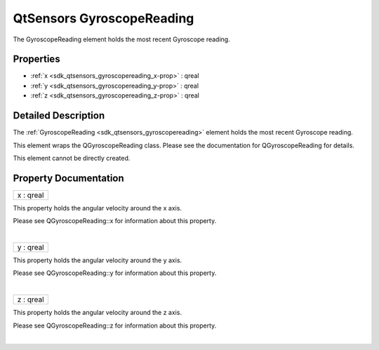 .. _sdk_qtsensors_gyroscopereading:
QtSensors GyroscopeReading
==========================

The GyroscopeReading element holds the most recent Gyroscope reading.

+--------------------------------------+--------------------------------------+
| Import Statement:                    | import QtSensors 5.0                 |
+--------------------------------------+--------------------------------------+
| Since:                               | QtSensors 5.0                        |
+--------------------------------------+--------------------------------------+
| Inherits:                            | :ref:`SensorReading <sdk_qtsensors_sensor |
|                                      | reading>`_                           |
+--------------------------------------+--------------------------------------+

Properties
----------

-  :ref:`x <sdk_qtsensors_gyroscopereading_x-prop>` : qreal
-  :ref:`y <sdk_qtsensors_gyroscopereading_y-prop>` : qreal
-  :ref:`z <sdk_qtsensors_gyroscopereading_z-prop>` : qreal

Detailed Description
--------------------

The :ref:`GyroscopeReading <sdk_qtsensors_gyroscopereading>` element holds
the most recent Gyroscope reading.

This element wraps the QGyroscopeReading class. Please see the
documentation for QGyroscopeReading for details.

This element cannot be directly created.

Property Documentation
----------------------

.. _sdk_qtsensors_gyroscopereading_x-prop:

+--------------------------------------------------------------------------+
|        \ x : qreal                                                       |
+--------------------------------------------------------------------------+

This property holds the angular velocity around the x axis.

Please see QGyroscopeReading::x for information about this property.

| 

.. _sdk_qtsensors_gyroscopereading_y-prop:

+--------------------------------------------------------------------------+
|        \ y : qreal                                                       |
+--------------------------------------------------------------------------+

This property holds the angular velocity around the y axis.

Please see QGyroscopeReading::y for information about this property.

| 

.. _sdk_qtsensors_gyroscopereading_z-prop:

+--------------------------------------------------------------------------+
|        \ z : qreal                                                       |
+--------------------------------------------------------------------------+

This property holds the angular velocity around the z axis.

Please see QGyroscopeReading::z for information about this property.

| 

